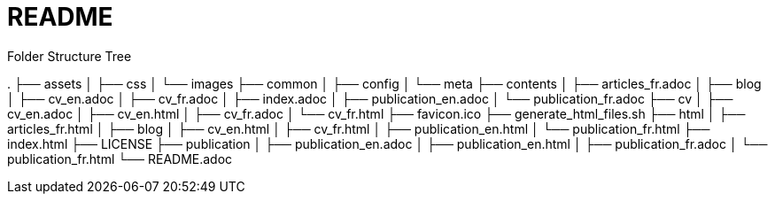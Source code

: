 = README


.Folder Structure Tree
[.text-left]
****
.
├── assets
│   ├── css
│   └── images
├── common
│   ├── config
│   └── meta
├── contents
│   ├── articles_fr.adoc
│   ├── blog
│   ├── cv_en.adoc
│   ├── cv_fr.adoc
│   ├── index.adoc
│   ├── publication_en.adoc
│   └── publication_fr.adoc
├── cv
│   ├── cv_en.adoc
│   ├── cv_en.html
│   ├── cv_fr.adoc
│   └── cv_fr.html
├── favicon.ico
├── generate_html_files.sh
├── html
│   ├── articles_fr.html
│   ├── blog
│   ├── cv_en.html
│   ├── cv_fr.html
│   ├── publication_en.html
│   └── publication_fr.html
├── index.html
├── LICENSE
├── publication
│   ├── publication_en.adoc
│   ├── publication_en.html
│   ├── publication_fr.adoc
│   └── publication_fr.html
└── README.adoc

****